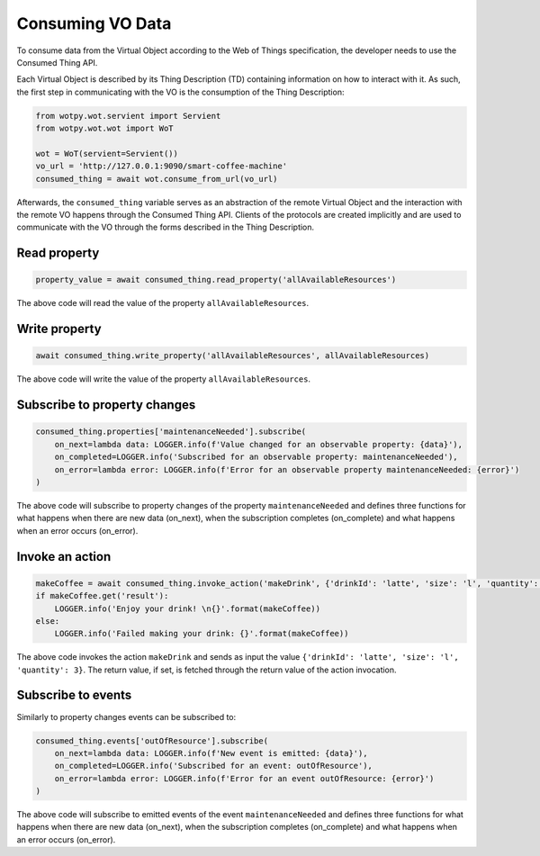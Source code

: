 Consuming VO Data
===================

To consume data from the Virtual Object according to the Web of Things specification,
the developer needs to use the Consumed Thing API.

Each Virtual Object is described by its Thing Description (TD) containing information
on how to interact with it. As such, the first step in communicating with the VO
is the consumption of the Thing Description:

.. code:: python

    from wotpy.wot.servient import Servient
    from wotpy.wot.wot import WoT

    wot = WoT(servient=Servient())
    vo_url = 'http://127.0.0.1:9090/smart-coffee-machine'
    consumed_thing = await wot.consume_from_url(vo_url)

Afterwards, the ``consumed_thing`` variable serves as an abstraction of the
remote Virtual Object and the interaction with the remote VO happens through
the Consumed Thing API. Clients of the protocols are created implicitly and
are used to communicate with the VO through the forms described in the
Thing Description.

Read property
~~~~~~~~~~~~~

.. code:: python

    property_value = await consumed_thing.read_property('allAvailableResources')

The above code will read the value of the property ``allAvailableResources``.

Write property
~~~~~~~~~~~~~~

.. code:: python

    await consumed_thing.write_property('allAvailableResources', allAvailableResources)

The above code will write the value of the property ``allAvailableResources``.


Subscribe to property changes
~~~~~~~~~~~~~~~~~~~~~~~~~~~~~

.. code:: python

    consumed_thing.properties['maintenanceNeeded'].subscribe(
        on_next=lambda data: LOGGER.info(f'Value changed for an observable property: {data}'),
        on_completed=LOGGER.info('Subscribed for an observable property: maintenanceNeeded'),
        on_error=lambda error: LOGGER.info(f'Error for an observable property maintenanceNeeded: {error}')
    )

The above code will subscribe to property changes of the property ``maintenanceNeeded`` and defines three functions
for what happens when there are new data (on_next), when the subscription completes (on_complete) and
what happens when an error occurs (on_error).


Invoke an action
~~~~~~~~~~~~~~~~

.. code:: python

    makeCoffee = await consumed_thing.invoke_action('makeDrink', {'drinkId': 'latte', 'size': 'l', 'quantity': 3})
    if makeCoffee.get('result'):
        LOGGER.info('Enjoy your drink! \n{}'.format(makeCoffee))
    else:
        LOGGER.info('Failed making your drink: {}'.format(makeCoffee))

The above code invokes the action ``makeDrink`` and sends as input the value ``{'drinkId': 'latte', 'size': 'l', 'quantity': 3}``.
The return value, if set, is fetched through the return value of the action invocation.


Subscribe to events
~~~~~~~~~~~~~~~~~~~

Similarly to property changes events can be subscribed to:

.. code:: python

    consumed_thing.events['outOfResource'].subscribe(
        on_next=lambda data: LOGGER.info(f'New event is emitted: {data}'),
        on_completed=LOGGER.info('Subscribed for an event: outOfResource'),
        on_error=lambda error: LOGGER.info(f'Error for an event outOfResource: {error}')
    )

The above code will subscribe to emitted events of the event ``maintenanceNeeded`` and defines three functions
for what happens when there are new data (on_next), when the subscription completes (on_complete) and
what happens when an error occurs (on_error).
